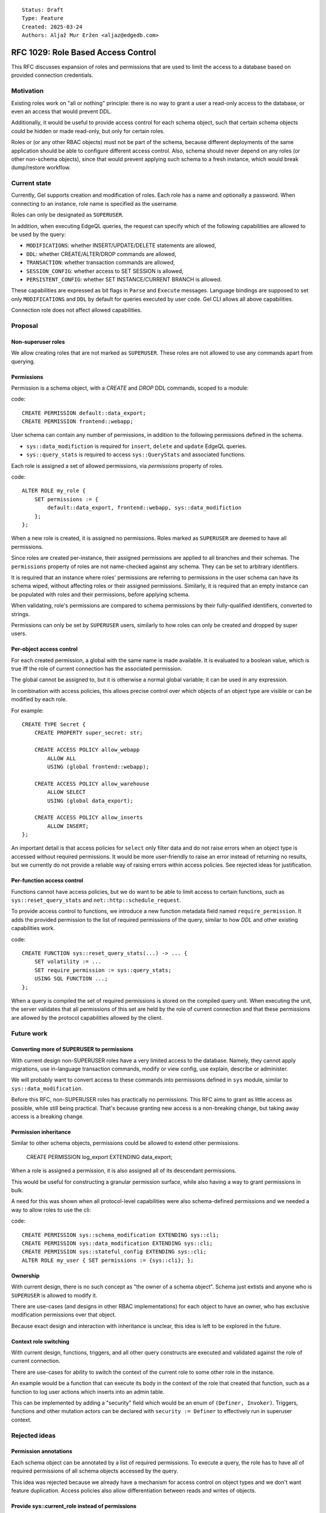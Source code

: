 ::

    Status: Draft
    Type: Feature
    Created: 2025-03-24
    Authors: Aljaž Mur Eržen <aljaz@edgedb.com>

===================================
RFC 1029: Role Based Access Control
===================================

This RFC discusses expansion of roles and permissions that are
used to limit the access to a database based on provided connection
credentials.


Motivation
==========

Existing roles work on "all or nothing" principle: there is no way to
grant a user a read-only access to the database, or even an access that
would prevent DDL.

Additionally, it would be useful to provide access control for each schema
object, such that certain schema objects could be hidden or made read-only,
but only for certain roles.

Roles or (or any other RBAC objects) must not be part of the schema, because
different deployments of the same application should be able to configure
different access control. Also, schema should never depend on any roles
(or other non-schema objects), since that would prevent applying such schema to
a fresh instance, which would break dump/restore workflow. 


Current state
=============

Currently, Gel supports creation and modification of roles. Each role has a name
and optionally a password. When connecting to an instance, role name is
specified as the username.

Roles can only be designated as ``SUPERUSER``.

In addition, when executing EdgeQL queries, the request can specify which of the
following capabilities are allowed to be used by the query: 

- ``MODIFICATIONS``: whether INSERT/UPDATE/DELETE statements are allowed,
- ``DDL``: whether CREATE/ALTER/DROP commands are allowed,
- ``TRANSACTION``: whether transaction commands are allowed,
- ``SESSION_CONFIG``: whether access to SET SESSION is allowed,
- ``PERSISTENT_CONFIG``: whether SET INSTANCE/CURRENT BRANCH is allowed.

These capabilities are expressed as bit flags in ``Parse`` and ``Execute``
messages. Language bindings are supposed to set only ``MODIFICATIONS`` and
``DDL`` by default for queries executed by user code.
Gel CLI allows all above capabilities.

Connection role does not affect allowed capabilities.


Proposal
========


Non-superuser roles
-------------------

We allow creating roles that are not marked as ``SUPERUSER``. These roles are
not allowed to use any commands apart from querying.

Permissions
-----------

Permission is a schema object, with a `CREATE` and `DROP` DDL commands, scoped
to a module:

code::

    CREATE PERMISSION default::data_export;
    CREATE PERMISSION frontend::webapp;


User schema can contain any number of permissions, in addition to the
following permissions defined in the schema.

- ``sys::data_modifiction`` is required for ``insert``, ``delete`` and
  ``update`` EdgeQL queries.
- ``sys::query_stats`` is required to access ``sys::QueryStats`` and associated
  functions.

.. TODO: add more caps for issuing net requests

Each role is assigned a set of allowed permissions, via `permissions` property
of roles.

code::

    ALTER ROLE my_role {
        SET permissions := {
            default::data_export, frontend::webapp, sys::data_modifiction
        };
    };

.. When executing a query, the server computes the intersection of the current
.. role's allowed capabilities and explicitly specified capabilities in the
.. ``Parse`` or ``Execute`` messages. If compiled query requires a capability that
.. is not in the intersection, the query is rejected without even sending it to
.. PostgreSQL.


When a new role is created, it is assigned no permissions. Roles marked as
``SUPERUSER`` are deemed to have all permissions.

Since roles are created per-instance, their assigned permissions are applied
to all branches and their schemas. The ``permissions`` property of roles are
not name-checked against any schema. They can be set to arbitrary identifiers.

It is required that an instance where roles' permissions are referring to
permissions in the user schema can have its schema wiped, without affecting
roles or their assigned permissions. Similarly, it is required that an empty
instance can be populated with roles and their permissions, before applying
schema.

When validating, role's permissions are compared to schema permissions by
their fully-qualified identifiers, converted to strings.

Permissions can only be set by ``SUPERUSER`` users, similarly to how roles can
only be created and dropped by super users.


Per-object access control
-------------------------

For each created permission, a global with the same name is made available.
It is evaluated to a boolean value, which is true iff the role of current
connection has the associated permission.

The global cannot be assigned to, but it is otherwise a normal global variable;
it can be used in any expression.

In combination with access policies, this allows precise control over which
objects of an object type are visible or can be modified by each role.

For example::

    CREATE TYPE Secret {
        CREATE PROPERTY super_secret: str;

        CREATE ACCESS POLICY allow_webapp
            ALLOW ALL
            USING (global frontend::webapp);

        CREATE ACCESS POLICY allow_warehouse
            ALLOW SELECT
            USING (global data_export);

        CREATE ACCESS POLICY allow_inserts
            ALLOW INSERT;
    };

An important detail is that access policies for ``select`` only filter data
and do not raise errors when an object type is accessed without required
permissions. It would be more user-friendly to raise an error instead of
returning no results, but we currently do not provide a reliable way of
raising errors within access policies. See rejected ideas for justification.

Per-function access control
---------------------------

Functions cannot have access policies, but we do want to be able to
limit access to certain functions, such as ``sys::reset_query_stats`` and
``net::http::schedule_request``.

To provide access control to functions, we introduce a new function metadata
field named ``require_permission``. It adds the provided permission to the list
of required permissions of the query, similar to how `DDL` and other existing
capabilities work.

code::

    CREATE FUNCTION sys::reset_query_stats(...) -> ... {
        SET volatility := ...
        SET require_permission := sys::query_stats;
        USING SQL FUNCTION ...;
    }; 

When a query is compiled the set of required permissions is stored on the
compiled query unit. When executing the unit, the server validates that all
permissions of this set are held by the role of current connection and that
these permissions are allowed by the protocol capabilities allowed by the
client.


Future work
===========

Converting more of SUPERUSER to permissions
-------------------------------------------

With current design non-SUPERUSER roles have a very limited access to the
database. Namely, they cannot apply migrations, use in-language transaction
commands, modify or view config, use explain, describe or administer.

We will probably want to convert access to these commands into permissions
defined in ``sys`` module, similar to ``sys::data_modification``.

Before this RFC, non-SUPERUSER roles has practically no permissions. This RFC
aims to grant as little access as possible, while still being practical.
That's because granting new access is a non-breaking change, but taking away
access is a breaking change.


Permission inheritance
----------------------

Similar to other schema objects, permissions could be allowed to extend other
permissions.

    CREATE PERMISSION log_export EXTENDING data_export;

When a role is assigned a permission, it is also assigned all of its
descendant permissions.

This would be useful for constructing a granular permission surface, while
also having a way to grant permissions in bulk.

A need for this was shown when all protocol-level capabilities were also
schema-defined permissions and we needed a way to allow roles to use the cli:

code::

    CREATE PERMISSION sys::schema_modification EXTENDING sys::cli;
    CREATE PERMISSION sys::data_modification EXTENDING sys::cli;
    CREATE PERMISSION sys::stateful_config EXTENDING sys::cli;
    ALTER ROLE my_user { SET permissions := {sys::cli}; };


Ownership
---------

With current design, there is no such concept as "the owner of a schema object".
Schema just extists and anyone who is ``SUPERUSER`` is allowed to modify it.

There are use-cases (and designs in other RBAC implementations) for each object
to have an owner, who has exclusive modification permissions over that object.

Because exact design and interaction with inheritance is unclear, this idea is
left to be explored in the future.


Context role switching
----------------------

With current design, functions, triggers, and all other query constructs are
executed and validated against the role of current connection.

There are use-cases for ability to switch the context of the current role to
some other role in the instance.

An example would be a function that can execute its body in the context of the
role that created that function, such as a function to log user actions which
inserts into an admin table.

This can be implemented by adding a "security" field which would be an enum of
``(Definer, Invoker)``. Triggers, functions and other mutation actors can be
declared with ``security := Definer`` to effectively run in superuser context.


Rejected ideas
==============

Permission annotations
----------------------

Each schema object can be annotated by a list of required permissions.
To execute a query, the role has to have all of required permissions of
all schema objects accessed by the query.

This idea was rejected because we already have a mechanism for access control
on object types and we don't want feature duplication. Access policies also
allow differentiation between reads and writes of objects.

Provide sys::current_role instead of permissions
------------------------------------------------

Instead of ``sys::current_permissions`` we introduce ``sys::current_role``.
It would remove an indirection and make RBAC simpler.

This idea was rejected because we want to limit access to std lib object types
and functions (e.g. ``sys::QueryStats``). If we hard-coded role names into
access policies of such objects, users would be required to have roles with
those names and would not be able to grant or revoke access of different roles
to said objects.


Introduce a function instead of global
--------------------------------------

Instead of introducing ``global default::data_export``, we could introduce
function ``sys::get_current_permissions(): set of str`` or
``sys::has_current_permission(cap: str)``.

This idea was rejected because we want to avoid providing permissions as
strings, since that would allow users to perform text operations on them, which
is an anti-pattern. Strings are also not strongly typed and would not produce
error messages when the name of the permission is misspelled, for example.

We also explored having a function that would take an proper identifier of
the capability, for example ``sys::has_permission(perm: schema::Permission)``,
but that would require weird calling syntax
(``sys::has_permission(introspect default::data_export)``) and also open the
question what is the value of plain ``select default::data_export``.


Raising errors from access policies
-----------------------------------

To implement "raising an error in access policy" instead of
"filter query results", we could recommend using an ``assert`` in the body of
the access policy.

The first problem, is that this approach would not work for object types that
do not contain any objects (or are immediately filtered down to zero objects).

Secondly, there is a possibility that PostgreSQL optimizer would not trigger
the assert failure and would just return an empty result. We do not have a
clear picture of exactly when this would happen, but we had have it happen
before. Because of that we would prefer not to rely on this mechanism for RBAC,
which is supposed to be used as a security barrier and requires a high degree
of certainty in its correctness.

That said, there is nothing that would prevent users from using ``assert`` in
access policy body as of now. For higher degree of certainty, the policy could
be written such that if assert fails to trigger, an empty result is returned.
That would only leak type information of the result, which can be introspected
from ``schema::ObjectType`` anyway. 


Backwards Compatibility
=======================

Dump/restore of a branch with some existing roles must be implemented such
that these roles get assigned all capabilities.

Otherwise, this proposal is fully backward compatible.
